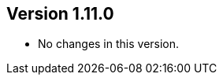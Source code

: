 ifndef::jqa-in-manual[== Version 1.11.0]
ifdef::jqa-in-manual[== Checkstyle Configuration 1.11.0]

* No changes in this version.

